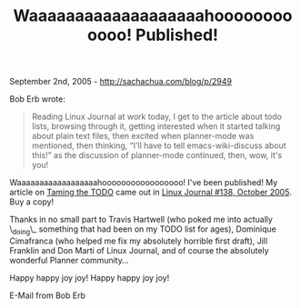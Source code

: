 #+TITLE: Waaaaaaaaaaaaaaaaaaahoooooooooooo! Published!

September 2nd, 2005 -
[[http://sachachua.com/blog/p/2949][http://sachachua.com/blog/p/2949]]

Bob Erb wrote:

#+BEGIN_QUOTE
  Reading Linux Journal at work today, I get to the article
   about todo lists, browsing through it, getting interested when it
   started talking about plain text files, then excited when
  planner-mode
   was mentioned, then thinking, “I'll have to tell emacs-wiki-discuss
   about this!” as the discussion of planner-mode continued, then, wow,
   it's you!
#+END_QUOTE

Waaaaaaaaaaaaaaaaaahooooooooooooooooo! I've been published!
 My article on [[http://www.linuxjournal.com/article/8378][Taming the
TODO]] came out in
 [[http://www.linuxjournal.com/issue/138][Linux Journal #138, October
2005]]. Buy a copy!

Thanks in no small part to Travis Hartwell (who poked me into actually
 \_doing\_ something that had been on my TODO list for ages), Dominique
 Cimafranca (who helped me fix my absolutely horrible first draft),
 Jill Franklin and Don Marti of Linux Journal, and of course the
 absolutely wonderful Planner community...

Happy happy joy joy! Happy happy joy joy!

E-Mail from Bob Erb
